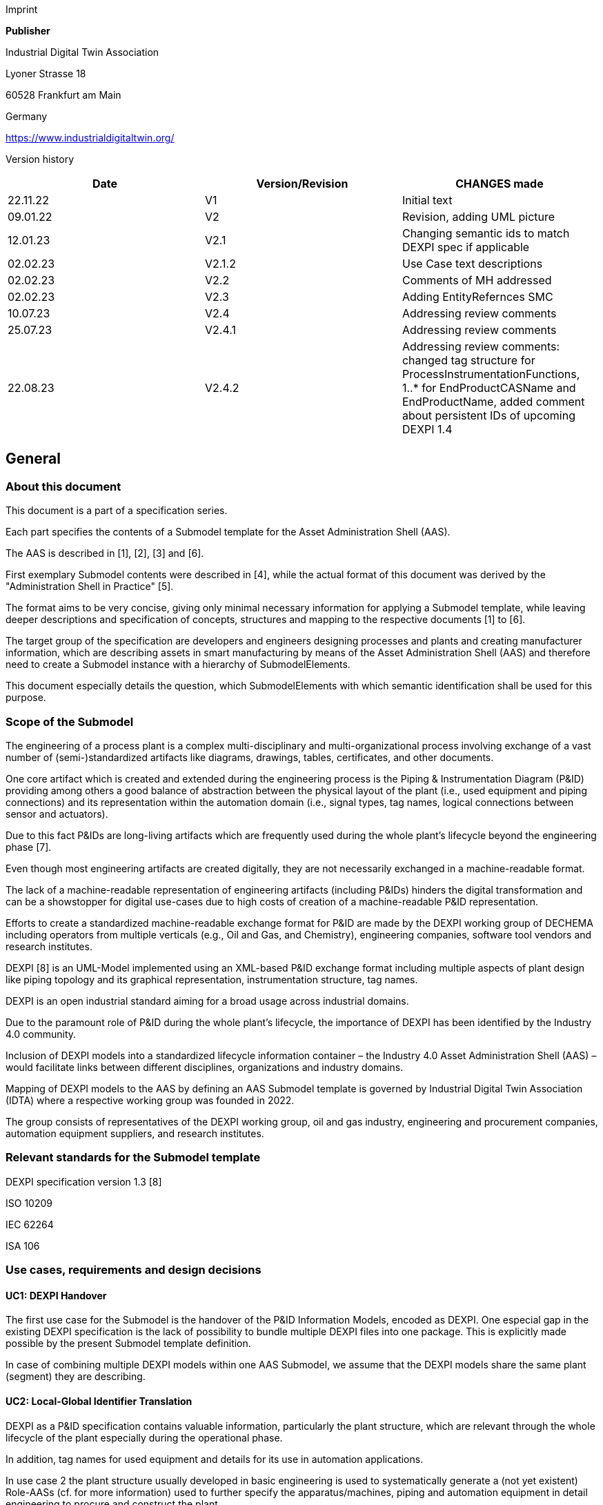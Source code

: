Imprint

*Publisher*

Industrial Digital Twin Association

Lyoner Strasse 18

60528 Frankfurt am Main

Germany

https://www.industrialdigitaltwin.org/

Version history

[cols=",,",]
|===
|Date |Version/Revision |CHANGES made

|22.11.22 |V1 |Initial text

|09.01.22 |V2 |Revision, adding UML picture

|12.01.23 |V2.1 |Changing semantic ids to match DEXPI spec if applicable

|02.02.23 |V2.1.2 |Use Case text descriptions

|02.02.23 |V2.2 |Comments of MH addressed

|02.02.23 |V2.3 |Adding EntityRefernces SMC

|10.07.23 |V2.4 |Addressing review comments

|25.07.23 |V2.4.1 |Addressing review comments

|22.08.23 |V2.4.2 |Addressing review comments: changed tag structure for
ProcessInstrumentationFunctions, 1..* for EndProductCASName and
EndProductName, added comment about persistent IDs of upcoming DEXPI 1.4
|===

== General

=== About this document

This document is a part of a specification series.

Each part specifies the contents of a Submodel template for the Asset Administration Shell (AAS).

The AAS is described in [1], [2], [3] and [6].

First exemplary Submodel contents were described in [4], while the actual format of this document was derived by the "Administration Shell in Practice" [5].

The format aims to be very concise, giving only minimal necessary information for applying a Submodel template, while leaving deeper descriptions and specification of concepts, structures and mapping to the respective documents [1] to [6].

The target group of the specification are developers and engineers designing processes and plants and creating manufacturer information, which are describing assets in smart manufacturing by means of the Asset Administration Shell (AAS) and therefore need to create a Submodel instance with a hierarchy of SubmodelElements.

This document especially details the question, which SubmodelElements with which semantic identification shall be used for this purpose.

=== Scope of the Submodel

The engineering of a process plant is a complex multi-disciplinary and multi-organizational process involving exchange of a vast number of (semi-)standardized artifacts like diagrams, drawings, tables, certificates, and other documents.

One core artifact which is created and extended during the engineering process is the Piping & Instrumentation Diagram (P&ID) providing among others a good balance of abstraction between the physical layout of the plant (i.e., used equipment and piping connections) and its representation within the automation domain (i.e., signal types, tag names, logical connections between sensor and actuators).

Due to this fact P&IDs are long-living artifacts which are frequently used during the whole plant’s lifecycle beyond the engineering phase [7].

Even though most engineering artifacts are created digitally, they are not necessarily exchanged in a machine-readable format.

The lack of a machine-readable representation of engineering artifacts (including P&IDs) hinders the digital transformation and can be a showstopper for digital use-cases due to high costs of creation of a machine-readable P&ID representation.

Efforts to create a standardized machine-readable exchange format for P&ID are made by the DEXPI working group of DECHEMA including operators from multiple verticals (e.g., Oil and Gas, and Chemistry), engineering companies, software tool vendors and research institutes.

DEXPI [8] is an UML-Model implemented using an XML-based P&ID exchange format including multiple aspects of plant design like piping topology and its
graphical representation, instrumentation structure, tag names.

DEXPI is an open industrial standard aiming for a broad usage across industrial domains.

Due to the paramount role of P&ID during the whole plant’s lifecycle, the importance of DEXPI has been identified by the Industry 4.0 community.

Inclusion of DEXPI models into a standardized lifecycle information container – the Industry 4.0 Asset Administration Shell (AAS) – would facilitate links between different disciplines, organizations and industry domains.

Mapping of DEXPI models to the AAS by defining an AAS Submodel template is governed by Industrial Digital Twin Association (IDTA) where a respective working group was founded in 2022.

The group consists of representatives of the DEXPI working group, oil and gas industry, engineering and procurement companies, automation equipment suppliers, and research institutes.

=== Relevant standards for the Submodel template

DEXPI specification version 1.3 [8]

ISO 10209

IEC 62264

ISA 106

=== Use cases, requirements and design decisions

==== UC1: DEXPI Handover

The first use case for the Submodel is the handover of the P&ID Information Models, encoded as DEXPI. One especial gap in the existing DEXPI specification is the lack of possibility to bundle multiple DEXPI files into one package. This is explicitly made possible by the present Submodel template definition.

In case of combining multiple DEXPI models within one AAS Submodel, we assume that the DEXPI models share the same plant (segment) they are describing.

==== UC2: Local-Global Identifier Translation

DEXPI as a P&ID specification contains valuable information, particularly the plant structure, which are relevant through the whole lifecycle of the plant especially during the operational phase.

In addition, tag names for used equipment and details for its use in automation applications.

In use case 2 the plant structure usually developed in basic engineering is used to systematically generate a (not yet existent) Role-AASs (cf. for more information) used to further
specify the apparatus/machines, piping and automation equipment in detail engineering to procure and construct the plant.

Like other artifacts, DEXPI files are using local, i.e., file-unique, identifiers which DEXPI inherits from its current serialization format ProteusXML.

These local element identifiers tend to change over time and there is also no warranty that there is no duplication of local IDs between different DEXPI models in one AAS Submodel (note that persistent IDs are planned in the upcoming DEXPI release 1.4 and will be incorporated in a future version of this submodel template).

To prevent the possible overlaps between local identifiers, a set of stable references is needed which are guaranteed not to change over time and
also to be unique in a larger context (ideally, globally).

These stable references pave a way to a set of use-cases which is described in NAMUR position papers on AAS usage in process industriesfootnote:[https://www.namur.net/fileadmin/media_www/Dokumente/AK_POSITION_1.4_Verwaltungsschale-in-der-Prozessindustrie_Arten_EN_2023-05-03.pdf] footnote:[https://www.namur.net/fileadmin/media_www/Dokumente/AK_POSITION_1.4_Verwaltungsschale_Use-Cases_EN_2023-05-03.pdf].

==== Design Decisions

* No altering of the DEXPI standard. Identified points (e.g., missing stable identifiers, or missing possibility to package multiple DEXPI models) were communicated to the DEXPI working group.

* Use of ISO 10209 to identify plant hierarchy levels, in case of redundant hierarchy definitions, e.g., ISO 10209 Plant Section and ISA-style Unit, within the DEXPI file, the latter should be ignored, and ISO 10209 be preferred. In case no ISO 10209 attribute is available, ISA-style attributes should be renamed and their values reused as indicated in the figure below.

image:img1.png[Alignment of hierarchical structure elements according to different standards]

Re-modeling of the DEXPI standard should happen as “sparse” as possible to avoid double-modeling and allow best-possible reuse of existing tools.

In case double-modeling is required, common patterns from existing IDTA Submodel definitions should be used, i.e., FragmentReference mechanisms as already used and described in the MTP Submodel template definitionfootnote:[https://github.com/admin-shell-io/submodel-templates/tree/main/published/MTP/1/0[_https://github.com/admin-shell-io/submodel-templates/tree/main/published/MTP/1/0_]].

Usage of existing Submodels, e.g., the “Hierarchical Structure enabling Bills of materials” Submodel template ID 02011footnote:[To be found under https://industrialdigitaltwin.org/en/content-hub/submodels[_https://industrialdigitaltwin.org/en/content-hub/submodels_] after publishing] to represent/reference a hierarchy of plant segments which are described by the DEXPI file.

Reuse semantic IDs for elements included in the DEXPI standard, for example, meta data properties.

This applies for semantic IDs where IRIs starting with “http://sandbox.dexpi.org/rdl/[_http://sandbox.dexpi.org/rdl/_]” or IRDIs are reused where applicable.

Slight extensions plant metadata attribute selection of the DEXPI specification to keep logical information combined, e.g., EnterpriseReference property along with EnterpriseName property.

== DEXPI Submodel

=== Approach

The approach for building the Submodel is as follows: First, we partition the meta-data properties of the DEXPI model into:

* Plant Metadata – attributes describing the actual plant (segment), and

* Model Metadata – attributes related to the particular DEXPI model, e.g., the drawing title.

The plant metadata is linked directly to the root of the Submodel and is hence shared between different DEXPI models representing P&IDs which are supplied using the Submodel.

Each supplied model is represented via a dedicated SMC.

The SMC contains a container for model metadata, the actual model file, i.e., DEXPI model in the XML serialization, an optional model representation, e.g., an SVG file, and an optional mapping directory containing mappings between local and global identifiers.

Note that the Submodel can contain multiple DEXPI models sharing the same plant metadata which closes the gap of supplying a “bundle” of coherent DEXPI models in one information package (compare UC 1).

The aim of the mapping directory is to create a reference between a locally identifiable element within the DEXPI model, e.g., a tagged element to an AssetId which can in a further step be resolved to one or many AASs supplying additional information on the DEXPI element, e.g., its requirements.

This approach closes the gap of potentially non-unique and non-stable local Ids within the DEXPI file (originating from ProteusXML) specification (compare UC 2). The stable references are realized by common fragment reference techniques within the AAS information model.

Additionally, ReferenceElements can be included within the plant metadata to contain reference elements pointing to Entity objects contained in other Submodels, e.g., in a BOM submodel.

These references can be used to resolve used plant hierarchy elements to respective Entities within Industry 4.0 domain.

image:img2.png[UML class diagram of the Submodel]

===  Submodel

Note that “card.” denotes cardinality which should be interpreted as the “multiplicity” concept known from UML.

[cols=",,,,",]
|===
|*idShort:* a|
DEXPI


====
Note: the above idShort can differ from proposed “DEXPI” idShort, in
====

order to enable multiple Submodels for an asset, e.g., inherited DEXPI
files from higher-level Submodel templates or assets.

| | |

|*Class:* |Submodel (SM) | | |

|*semanticId:* |[IRI] https://admin-shell.io/idta/DEXPI/1/0/Submodel | |
|

|*Parent:* |Asset Administration Shell with asset which is a plant
segment the DEXPI file belongs to. | | |

|*Explanation:* |Submodel containing one or multiple DEXPI models for
the asset. | | |

|*[SME type]* |*semanticId = [idType]value* |*[valueType]* |*card.* |

|*idShort* |*Description@en* |*example* | |

a|
[SMC]

PlantMetadata

a|
[IRI] https://admin-shell.io/idta/DEXPI/1/0/PlantMetadata

Container for the metadata of the plant segment which is described by
the supplied DEXPI file

|n/a |1 |

a|
[SMC]

Model\{00}

a|
[IRI] https://admin-shell.io/idta/DEXPI/1/0/Model

Container for the actual DEXPI file, its metadata and its mapping
directory.

Note that \{00} a running counter suffix, e.g., “Model01” for the first
element i.e. first DEXPI model and so on (“Model01”, “Model02”,
“Model03”, …) in the case of multiple models included in the submodel.

|n/a |1..* |
|===

=== 

=== Properties of the SMC PlantMetadata

[cols=",,,",]
|===
|*idShort:* a|
PlantMetadata


====
Note: the above idShort shall always be as stated.
====


| |

|*Class:* |SubmodelElementCollection (SMC) | |

|*semanticId:* |[IRI]
https://admin-shell.io/idta/DEXPI/1/0/PlantMetadata | |

|*Parent:* |Submodel with semanticId =
https://admin-shell.io/idta/DEXPI/1/0/Submodel | |

|*Explanation:* a|
Metadata attributes of the plant or plant segment. It includes a subset
of generic DEXPI Package Metadata (section 5 of the DEXPI specification)
plus some additional optional elements.


====
Note: we keep all attributes optional due they optional definition in
====

the DEXPI specification.

| |

|*[SME type]* |*semanticId = [idType]value* |*[valueType]* |*card.*

|*idShort* |*Description@en* |*example* |

a|
[Property]

EnterpriseIdentificationCode

a|
[IRI]
http://sandbox.dexpi.org/rdl/EnterpriseIdentificationCodeAssignmentClass[__http://sandbox.dexpi.org/rdl/EnterpriseIdentificationCodeAssignmentClass__]

Enterprise Identification Code

a|
[string]

oil-gas-inc

|0..1

a|
[Property]

EnterpriseName

a|
[IRI]
http://sandbox.dexpi.org/rdl/EnterpriseNameAssignmentClass[__http://sandbox.dexpi.org/rdl/EnterpriseNameAssignmentClass__]

Enterprise Name

a|
[string]

Oil & Gas, Inc.

|0..1

a|
[ReferenceElement]

EnterpriseReference

a|
[IRI]

https://admin-shell.io/idta/DEXPI/1/0/EnterpriseReference

Optional reference to an Entity element representing the enterprise in
another submodel, e.g., BOM


====
Note: this is an attribute which is not included in DEXPI metadata and
====

is added to the Submodel

a|
(Entity)(non-local)[IRI]

http://example.com/id/9992020020616052921

|0..1

a|
[Property]

SiteIdentificationCode

a|
[IRI]
http://sandbox.dexpi.org/rdl/SiteIdentificationCodeAssignmentClass[__http://sandbox.dexpi.org/rdl/SiteIdentificationCodeAssignmentClass__]

Site Identification Code

a|
[string]

DC

|0..1

a|
[Property]

SiteName

a|
[IRI]
http://sandbox.dexpi.org/rdl/SiteNameAssignmentClass[__http://sandbox.dexpi.org/rdl/SiteNameAssignmentClass__]

Site Name

a|
[string]

Dexpi City

|0..1

a|
[ReferenceElement]

SiteReference

a|
[IRI]

https://admin-shell.io/idta/DEXPI/1/0/SiteReference

Optional reference to an Entity element representing the site in another
submodel, e.g., BOM


====
Note: this is an attribute which is not included in DEXPI metadata and
====

is added to the Submodel

a|
(Entity)(non-local)[IRI]

http://example.com/id/9992020020616052922

|0..1

a|
[Property]

IndustrialComplexIdentificationCode

a|
[IRI]
http://sandbox.dexpi.org/rdl/IndustrialComplexIdentificationCodeAssignmentClass[__http://sandbox.dexpi.org/rdl/IndustrialComplexIdentificationCodeAssignmentClass__]

Industrial Complex Identification Code

a|
[string]

I-Chain

|0..1

a|
[Property]

IndustrialComplexName

a|
[IRI]
http://sandbox.dexpi.org/rdl/IndustrialComplexNameAssignmentClass[__http://sandbox.dexpi.org/rdl/IndustrialComplexNameAssignmentClass__]

Industrial Complex Name

a|
[string]

Isophorone Chain

|0..1

a|
[ReferenceElement]

IndustrialComplexReference

a|
[IRI]

https://admin-shell.io/idta/DEXPI/1/0/IndustrialComplexReference

Optional reference to an Entity element representing the industrial
complex in another submodel, e.g., BOM


====
Note: this is an attribute which is not included in DEXPI metadata and
====

is added to the Submodel

a|
(Entity)(non-local)[IRI]

http://example.com/id/9992020020616052923

|0..1

a|
[Property]

ProcessPlantIdentificationCode

a|
[IRI]
http://sandbox.dexpi.org/rdl/ProcessPlantIdentificationCodeAssignmentClass[__http://sandbox.dexpi.org/rdl/ProcessPlantIdentificationCodeAssignmentClass__]

Process Plant Identification Code

a|
[string]

ABC

|0..1

a|
[Property]

ProcessPlantName

a|
[IRI]
http://sandbox.dexpi.org/rdl/ProcessPlantNameAssignmentClass[__http://sandbox.dexpi.org/rdl/ProcessPlantNameAssignmentClass__]

Process Plant Name

a|
[string]

ABC Plant

|0..1

a|
[ReferenceElement]

ProcessPlantReference

a|
[IRI]

https://admin-shell.io/idta/DEXPI/1/0/ProcessPlantReference

Optional reference to an Entity element representing the process plant
in another submodel, e.g., BOM


====
Note: this is an attribute which is not included in DEXPI metadata and
====

is added to the Submodel

a|
(Entity)(non-local)[IRI]

http://example.com/id/9992020020616052924

|0..1

a|
[Property]

PlantSectionIdentificationCode

a|
[IRI]
http://sandbox.dexpi.org/rdl/PlantSectionIdentificationCodeAssignmentClass[__http://sandbox.dexpi.org/rdl/PlantSectionIdentificationCodeAssignmentClass__]

Plant Section Identification Code

a|
[string]

10

|0..1

a|
[Property]

PlantSectionName

a|
[IRI]
http://sandbox.dexpi.org/rdl/PlantSectionNameAssignmentClass[__http://sandbox.dexpi.org/rdl/PlantSectionNameAssignmentClass__]

Plant Section Name

a|
[string]

PlantSectionName

|0..1

a|
[ReferenceElement]

PlantSectionReference

a|
[IRI]

https://admin-shell.io/idta/DEXPI/1/0/PlantSectionReference

Optional reference to an Entity element representing the plant in
section another submodel, e.g., BOM


====
Note: this is an attribute which is not included in DEXPI metadata and
====

is added to the Submodel

a|
(Entity)(non-local)[IRI]

http://example.com/id/9992020020616052925

|0..1

a|
[Property]

ProjectNumber

a|
[IRI]
http://sandbox.dexpi.org/rdl/ProjectNumberAssignmentClass[__http://sandbox.dexpi.org/rdl/ProjectNumberAssignmentClass__]

Project Number

a|
[string]

P3.1415

|0..1

a|
[Property]

ProjectName

a|
[IRI]
http://sandbox.dexpi.org/rdl/ProjectNameAssignmentClass[__http://sandbox.dexpi.org/rdl/ProjectNameAssignmentClass__]

Project Name

a|
[string]

a project

|0..1

a|
[Property]

SubProjectNumber

a|
[IRI]
http://sandbox.dexpi.org/rdl/SubProjectNumberAssignmentClass[__http://sandbox.dexpi.org/rdl/SubProjectNumberAssignmentClass__]

Sub Project Number

a|
[string]

P3.1415-SP2

|0..1

a|
[Property]

SubProjectName

a|
[IRI]
http://sandbox.dexpi.org/rdl/SubProjectNameAssignmentClass[__http://sandbox.dexpi.org/rdl/SubProjectNameAssignmentClass__]

Sub Project Name

a|
[string]

a sub-project

|0..1

a|
[Property]

ManufacturerName

a|
[IRDI] 0173-1#02-AAO677#002

Legal designation of the natural or judicial body which is directly
responsible for the design, production, packaging and labeling of a
product in respect to its being brought into the market. We assume that
this plant segment vendor is producing or, at least, modifying the P&ID
(e.g., as-built documentation).


====
Note: this is an attribute which is not included in DEXPI metadata and
====

is added to the Submodel

a|
[string]

Plant Segment Vendor or EPC company name

|0..1

a|
[Property]

DateOfManufacture

a|
[IRDI] 0173-1#02-AAR972#002

Date from which the production and / or development process is completed
or from which a service is provided completely.


====
Note: see also [IRDI] 0112/2///61987#ABB757#007 date of manufacture in
====

CDD


====
Note: format by lexical representation: YYYY-MM-DD
====



====
Note: this is an attribute which is not included in DEXPI metadata and
====

is added to the Submodel

a|
[Date]

2021-01-01

|0..1

a|
[Property]

EndProductName

a|
[IRI] https://admin-shell.io/idta/DEXPI/1/0/EndProductName

End Product Name of the main product the plant segment is producing.


====
Note: this is an attribute which is not included in DEXPI metadata and
====

is added to the Submodel

a|
[string]

water

|0..*

a|
[Property]

EndProductCASName

a|
[IRI] https://admin-shell.io/idta/DEXPI/1/0/EndProductCASName

End Product CAS Name of the main product


====
Note: this is an attribute which is not included in DEXPI metadata and
====

is added to the Submodel

a|
[string]

7732-18-5

|0..*
|===

=== Properties of the SMC Model\{00}

[cols=",,,",]
|===
|*idShort:* |Model\{00} | |

|*Class:* |SubmodelElementCollection (SMC) | |

|*semanticId:* |[IRI] https://admin-shell.io/idta/DEXPI/1/0/Model | |

|*Parent:* |Submodel with semanticId =
https://admin-shell.io/idta/DEXPI/1/0/Submodel | |

|*Explanation:* |Container for a single DEXPI model. | |

|*[SME type]* |*semanticId = [idType]value* |*[valueType]* |*card.*

|*idShort* |*Description@en* |*example* |

a|
[SMC]

ModelMetadata

a|
[IRI] https://admin-shell.io/idta/DEXPI/1/0/ModelMetadata

Metadata of the model

|n/a |0..1

a|
[File]

ModelFile

a|
[IRI] https://admin-shell.io/idta/DEXPI/1/0/ModelFile

Actual DEXPI model, e.g., in ProteusXML serialization

a|
[file]

mimeType=application/xml

C01V04-VER.EX01.xml

|1

a|
[Property]

ModelRepresentation

a|
[IRI] https://admin-shell.io/idta/DEXPI/1/0/ModelRepresentation

Rendered DEXPI model, e.g., as an SVG file

a|
[file]

mimeType=application/svg

C01V04-VER.EX01.svg

|0..1

a|
[SMC]

MappingDirectory

a|
[IRI] https://admin-shell.io/idta/DEXPI/1/0/MappingDirectory

Directory with model-specific mappings

|n/a |0..1
|===

=== Properties of the SMC ModelMetadata

[cols=",,,",]
|===
|*idShort:* a|
ModelMetadata


====
Note: the above idShort shall always be as stated.
====


| |

|*Class:* |SubmodelElementCollection (SMC) | |

|*semanticId:* |[IRI] https://admin-shell.io/idta/DEXPI/1/0/Model | |

|*Parent:* |Submodel with idShort = Model\{00} | |

|*Explanation:* |Metadata container for a single DEXPI model. This is a
subset of generic DEXPI Package Metadata (section 5 of the
specification). | |

|*[SME type]* |*semanticId = [idType]value* |*[valueType]* |*card.*

|*idShort* |*Description@en* |*example* |

a|
[Property]

ApprovalDate

a|
[IRI]
http://sandbox.dexpi.org/rdl/ApprovalDateRepresentationAssignmentClass[__http://sandbox.dexpi.org/rdl/ApprovalDateRepresentationAssignmentClass__]

Date of Approval


====
Note: DEXPI intentionally does not guarantee that the included string
====

can be converted into a date, use string as fallback if this is the case

a|
[Date] or [string]

2021-01-01

|0..1

a|
[MLP]

ApprovalDescription

a|
[IRI]
https://sandbox.dexpi.org/rdl/ApprovalDescriptionAssignmentClass[__https://sandbox.dexpi.org/rdl/ApprovalDescriptionAssignmentClass__]

Approval Decision Description

|en, approved |0..1

a|
[Property]

ApproverName

a|
[IRI]
http://sandbox.dexpi.org/rdl/ApproverNameAssignmentClass[__http://sandbox.dexpi.org/rdl/ApproverNameAssignmentClass__]

Approver Name

a|
[string]

A. P. Prover

|0..1

a|
[Property]

ArchiveNumber

a|
[IRI]
http://sandbox.dexpi.org/rdl/ArchiveNumberAssignmentClass[__http://sandbox.dexpi.org/rdl/ArchiveNumberAssignmentClass__]

Archive Number

a|
[string]

XY923-463

|0..1

a|
[Property]

CheckerName

a|
[IRI]
http://sandbox.dexpi.org/rdl/CheckerNameAssignmentClass[__http://sandbox.dexpi.org/rdl/CheckerNameAssignmentClass__]

Checker Name

a|
[string]

C. Hecker

|0..1

a|
[Property]

CreationDate

a|
[IRI]
http://sandbox.dexpi.org/rdl/CreationDateRepresentationAssignmentClass[__http://sandbox.dexpi.org/rdl/CreationDateRepresentationAssignmentClass__]

Date of Creation


====
Note: DEXPI intentionally does not guarantee that the included string
====

can be converted into a date, use string as fallback if this is the case

a|
[Date] or [string]

2021-01-01

|0..1

a|
[Property]

CreatorName

a|
[IRI]
http://sandbox.dexpi.org/rdl/CreatorNameAssignmentClass[__http://sandbox.dexpi.org/rdl/CreatorNameAssignmentClass__]

Creator Name

a|
[string]

A. Creator

|0..1

a|
[Property]

DesignerName

a|
[IRI]
http://sandbox.dexpi.org/rdl/DesignerNameAssignmentClass[__http://sandbox.dexpi.org/rdl/DesignerNameAssignmentClass__]

Designer Name

a|
[string]

D. E. Signer

|0..1

a|
[Property]

DrawingNumber

a|
[IRI]
http://sandbox.dexpi.org/rdl/DrawingNumberAssignmentClass[__http://sandbox.dexpi.org/rdl/DrawingNumberAssignmentClass__]

Number of the drawing

a|
[string]

123/A93

|0..1

a|
[MLP]

DrawingSubTitle

a|
[IRI]
http://sandbox.dexpi.org/rdl/DrawingSubTitleAssignmentClass[__http://sandbox.dexpi.org/rdl/DrawingSubTitleAssignmentClass__]

Drawing subtitle

|en, DEXPI Example PID |0..1

a|
[Property]

LastModificationDate

a|
[IRI]
http://sandbox.dexpi.org/rdl/LastModificationDateRepresentationAssignmentClass[__http://sandbox.dexpi.org/rdl/LastModificationDateRepresentationAssignmentClass__]

Last Modification Date


====
Note: DEXPI intentionally does not guarantee that the included string
====

can be converted into a date, use string as fallback if this is the case

a|
[Date] or [string]

2026-04-02

|0..1
|===

===  Properties of the SMC MappingDirectory

[cols=",,,",]
|===
|*idShort:* a|
MappingDirectory


====
Note: the above idShort shall always be as stated.
====


| |

|*Class:* |SubmodelElementCollection (SMC) | |

|*semanticId:* |[IRI]
https://admin-shell.io/idta/DEXPI/1/0/MappingDirectory | |

|*Parent:* |SMC with idShort = Model\{00} | |

|*Explanation:* |Container for local-global mappings within the DEXPI
model | |

|*[SME type]* |*semanticId = [idType]value* |*[valueType]* |*card.*

|*idShort* |*Description@en* |*example* |

a|
[SMC]

\{LocalId within DEXPI} e.g., PlateHeatExchanger_1

a|
[IRI] https://admin-shell.io/idta/DEXPI/1/0/Metadata/TagMapping

or

[IRI] https://admin-shell.io/idta/DEXPI/1/0/Metadata/SubTagMapping

Container for mapping information


====
Note: idShort should be the LocalId (i.e., “ID” field of the element
====

within ProteusXML) within DEXPI that is adapted to the naming conventions of idShort (e.g., by replacing “-“ with “_”)

a|
n/a

|0..*
|===

=== Properties of the SMC \{LocalId within DEXPI}

Two kinds of SMC are possible within the parent SMC – one describes the Tag, another describes the Subtag.

TagMapping SMC element is used to capture two concepts within DEXPI:

* {blank}
+
____
Tagged elements, e.g., “Equipment” elements, having a
“TagNameAssignmentClass” DEXPI attribute, an example is
“PlateHeatExchanger” used in the example table below. In this case the
TagName property corresponds to the value of tag name assignment.
____
* {blank}
+
____
“ProcessInstrumentationFunction” elements within the DEXPI model
describing process instrumentation, in this case the TagName property
corresponds to the DEXPI attribute values of
"ProcessInstrumentationFunctionNumberAssignmentClass" DEXPI attributes
of the respective element, e.g., 4712.01 for an element with local ID
“ProcessInstrumentationFunction-1” within the example DEXPI file.
____

[cols=",,,",]
|===
|*idShort:* |\{LocalId within DEXPI} | |

|*Class:* |SubmodelElementCollection (SMC) | |

|*semanticId:* |[IRI] https://admin-shell.io/idta/DEXPI/1/0/TagMapping |
|

|*Parent:* |SMC with idShort = MappingDirectory | |

|*Explanation:* |Collection describing tag information | |

|*[SME type]* |*semanticId = [idType]value* |*[valueType]* |*card.*

|*idShort* |*Description@en* |*example* |

a|
[Property]

TagName

a|
[IRI] https://admin-shell.io/idta/DEXPI/1/0/TagName

Tag Name, for exact formulation rules see the description above.

a|
[String]

H1007

|1

a|
[Property]

Class

a|
[IRI] https://admin-shell.io/idta/DEXPI/1/0/Class

Class of the Equipment according to DEXPI

a|
[String]

PlateHeatExchanger

|1

a|
[Property]

LocalId

a|
[IRI] https://admin-shell.io/idta/DEXPI/1/0/LocalId

Local ID of the element within the DEXPI representation, e.g., ID field
of XML element within ProteusXML


====
Note: the value comes from DEXPI and may not be compatible to idShort
====

naming restrictions

a|
[String]

PlateHeatExchanger-1

|1

a|
[RelationshipElement]

\{LocalId within DEXPI}_rel

e.g., PlateHeatExchanger_1_rel

a|
[IRI] https://admin-shell.io/idta/DEXPI/1/0/MappingRelationship

Relationship to map the local element to a globally identifiable asset


====
Note: the following FragmentReference naming schema is proposed:
====


ProteusXML@ID=PlateHeatExchanger-1 where Id is the LocalId

a|
[RelationshipElement]

First:

(Submodel) (no-local) [id of Submodel]

(SEC) (local) Model01

(SubmodelElement) (local) ModelFile

(FragmentReference) (local) ProteusXML@ID=PlateHeatExchanger-1

Second:

(Asset) (no-local) [id of asset]

|1
|===

The second kind of SMC within the mapping directory describes the subtag
capturing objects having a “SubTagNameAssignmentClass” DEXPI attribute.

[cols=",,,",]
|===
|*idShort:* |\{LocalId within DEXPI} | |

|*Class:* |SubmodelElementCollection (SMC) | |

|*semanticId:* |[IRI]
https://admin-shell.io/idta/DEXPI/1/0/Metadata/SubTagMapping | |

|*Parent:* |SMC with idShort = MappingDirectory | |

|*Explanation:* |Collection describing subtag information | |

|*[SME type]* |*semanticId = [idType]value* |*[valueType]* |*card.*

|*idShort* |*Description@en* |*example* |

a|
[Property]

SubTagName

a|
[IRI]
https://admin-shell.io/idta/DEXPI/1/0/SubTaghttps://admin-shell.io/idta/DEXPI/1/0/SubTagName

Sub tag name

a|
[String]

N04

|1

a|
[Property]

ParentLocalId

a|
[IRI] https://admin-shell.io/idta/DEXPI/1/0/ParentLocalId

Local identifier of the parent element within the DEXPI representation,
e.g., ID field of XML element within ProteusXML


====
Note: the value comes from DEXPI and may not be compatible to idShort
====

naming restrictions

a|
[String]

PlateHeatExchanger-1

|1

a|
[Property]

Class

a|
[IRI] https://admin-shell.io/idta/DEXPI/1/0/Class

Class of the equipment according to DEXPI

a|
[String]

Nozzle

|1

a|
[Property]

LocalId

a|
[IRI] https://admin-shell.io/idta/DEXPI/1/0/LocalId

Local identifier of the element within the DEXPI representation, e.g.,
ID field of XML element within ProteusXML


====
Note: the value comes from DEXPI and may not be compatible to idShort
====

naming restrictions

a|
[String]

Nozzle-4

|1

a|
[RelationshipElement]

\{LocalId within DEXPI}_rel

e.g., Nozzle_4_rel

a|
[IRI] https://admin-shell.io/idta/DEXPI/1/0/MappingRelationship

Relationship to map the local element to a globally identifiable asset


====
Note: the value comes from DEXPI and may not be compatible to idShort
====

naming restrictions


====
Note: the following FragmentReference naming schema is proposed:
====


ProteusXML@ID=Nozzle-4 where Id is the LocalId

a|
[RelationshipElement]

First:

(Submodel) (no-local) [id of Submodel]

(SEC) (local) Model01

(SubmodelElement) (local) ModelFile

(FragmentReference) (local) ProteusXML@ID=Nozzle-4

Second:

(Asset) (no-local) [id of asset]

|1
|===

== List of Abbreviations

[cols=",",]
|===
|AAS |Asset Administration Shell

|**ALCM** |**Asset Life Cycle Management**

|**BOM** |**Bill of Material**

|**CAS** |**Chemical Abstracts Service**

|**DECHEMA** |**Dechema Gesellschaft für Chemische Technik und
Biotechnologie**

|**DEXPI** |**Data Exchange in the Process Industry**

|**ID** |**Identifier**

|IDTA |**Industrial Digital Twin Association**

|**IEC** |**International Electrotechnical Commission**

|**IRI** |**Internationalized Resource Identifier**

|**IRDI** |**International Registration Data Identifier**

|**ISA** |**International Society of Automation**

|**ISO** |**International Organization for Standardization**

|**MLP** |**Multi**-Language Property**

|**NAMUR** |**Normenarbeitsgemeinschaft für Mess- und Regeltechnik in
der Chemischen Industrie**

|P&ID |Piping & Instrumentation Diagram

|**SM** |**Submodel**

|**SMC** |**Submodel Element Collection**

|**SVG** |**Scalable Vector Graphics**

|**UC** |**Use Case**

|**XML** |**Extensible Markup Language**
|===

== Bibliography

____
[1] “Recommendations for implementing the strategic initiative
INDUSTRIE 4.0”, acatech, April 2013. [Online]. Available___
___https://www.acatech.de/Publikation/recommendations-for-implementing-the-strategic-initiative-industrie-4-0-final-report-of-the-industrie-4-0-working-group/[__https://www.acatech.de/Publikation/recommendations-for-implementing-the-strategic-initiative-industrie-4-0-final-report-of-the-industrie-4-0-working-group/__]
____

____
[2] “Implementation Strategy Industrie 4.0: Report on the results
of the Industrie 4.0 Platform”; BITKOM e.V. / VDMA e.V., /ZVEI e.V.,
April 2015. [Online]. Available:__
__https://www.bitkom.org/noindex/Publikationen/2016/Sonstiges/Implementation-Strategy-Industrie-40/2016-01-Implementation-Strategy-Industrie40.pdf[_https://www.bitkom.org/noindex/Publikationen/2016/Sonstiges/Implementation-Strategy-Industrie-40/2016-01-Implementation-Strategy-Industrie40.pdf_]
____

____
[3] “The Structure of the Administration Shell: TRILATERAL
PERSPECTIVES from France, Italy and Germany”, March 2018, [Online].
Available:
https://www.plattform-i40.de/I40/Redaktion/EN/Downloads/Publikation/hm-2018-trilaterale-coop.html[_https://www.plattform-i40.de/I40/Redaktion/EN/Downloads/Publikation/hm-2018-trilaterale-coop.html_]
____

____
[4] “Beispiele zur Verwaltungsschale der Industrie 4.0-Komponente
– Basisteil (German)”; ZVEI e.V., Whitepaper, November 2016. [Online].
Available:
https://www.zvei.org/presse-medien/publikationen/beispiele-zur-verwaltungsschale-der-industrie-40-komponente-basisteil/[__https://www.zvei.org/presse-medien/publikationen/beispiele-zur-verwaltungsschale-der-industrie-40-komponente-basisteil/__]
____

____
[5] “Verwaltungsschale in der Praxis. Wie definiere ich
Teilmodelle, beispielhafte Teilmodelle und Interaktion zwischen
Verwaltungsschalen (in German)”, Version 1.0, April 2019, Plattform
Industrie 4.0 in Kooperation mit VDE GMA Fachausschuss 7.20, Federal
Ministry for Economic Affairs and Energy (BMWi), Available:
https://www.plattform-i40.de/PI40/Redaktion/DE/Downloads/Publikation/2019-verwaltungsschale-in-der-praxis.html[__https://www.plattform-i40.de/PI40/Redaktion/DE/Downloads/Publikation/2019-verwaltungsschale-in-der-praxis.html__]
____

____
[6] “Details of the Asset Administration Shell; Part 1 - The
exchange of information between partners in the value chain of Industrie
4.0 (Version 3.0RC01)”, November 2020, [Online]. Available:
https://www.plattform-i40.de/PI40/Redaktion/EN/Downloads/Publikation/Details-of-the-Asset-Administration-Shell-Part1.html[_https://www.plattform-i40.de/PI40/Redaktion/EN/Downloads/Publikation/Details-of-the-Asset-Administration-Shell-Part1.html_]
____

____
[7] Wiedau et al.: Towards a Systematic Data Harmonization to
Enable AI Application in the Process Industry. Chemie Ingenieur Technik.
2021. DOI: 10.1002/cite.202100203. [Online]. Available:
https://onlinelibrary.wiley.com/doi/pdfdirect/10.1002/cite.202100203[_https://onlinelibrary.wiley.com/doi/pdfdirect/10.1002/cite.202100203_]
____

____
[8] “DEXPI P&ID Specification 1.3”, ProcessNet, June 2021.
[Online]. Available___
___https://dexpi.org/wp-content/uploads/2020/09/DEXPI-PID-Specification-1.3.pdf[_https://dexpi.org/wp-content/uploads/2020/09/DEXPI-PID-Specification-1.3.pdf_]
____

____

www.industrialdigitaltwin.org
